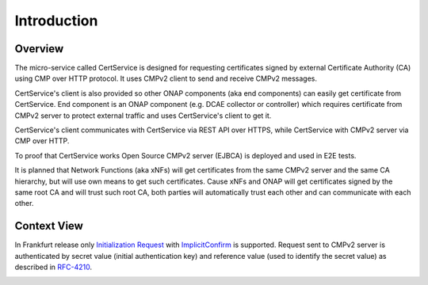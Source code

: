.. This work is licensed under a Creative Commons Attribution 4.0 International License.
.. http://creativecommons.org/licenses/by/4.0
.. Copyright 2020 NOKIA
.. _introduction:


Introduction
============

Overview
--------
The micro-service called CertService is designed for requesting certificates signed by external Certificate Authority (CA) using CMP over HTTP protocol. It uses CMPv2 client to send and receive CMPv2 messages.

CertService's client is also provided so other ONAP components (aka end components) can easily get certificate from CertService. End component is an ONAP component (e.g. DCAE collector or controller) which requires certificate from CMPv2 server to protect external traffic and uses CertService's client to get it.

CertService's client communicates with CertService via REST API over HTTPS, while CertService with CMPv2 server via CMP over HTTP.

To proof that CertService works Open Source CMPv2 server (EJBCA) is deployed and used in E2E tests.

It is planned that Network Functions (aka xNFs) will get certificates from the same CMPv2 server and the same CA hierarchy, but will use own means to get such certificates. Cause xNFs and ONAP will get certificates signed by the same root CA and will trust such root CA, both parties will automatically trust each other and can communicate with each other.


Context View
------------

In Frankfurt release only `Initialization Request <https://tools.ietf.org/html/rfc4210#section-5.3.1>`_ with `ImplicitConfirm <https://tools.ietf.org/html/rfc4210#section-5.1.1.1>`_ is supported.
Request sent to CMPv2 server is authenticated by secret value (initial authentication key) and reference value (used to identify the secret value) as described in `RFC-4210 <https://tools.ietf.org/html/rfc4210#section-4.2.1.2>`_.

.. image:: resources/cmpv2_context_view.png
   :width: 533px
   :height: 315px
   :alt: CMPV2 Context View


